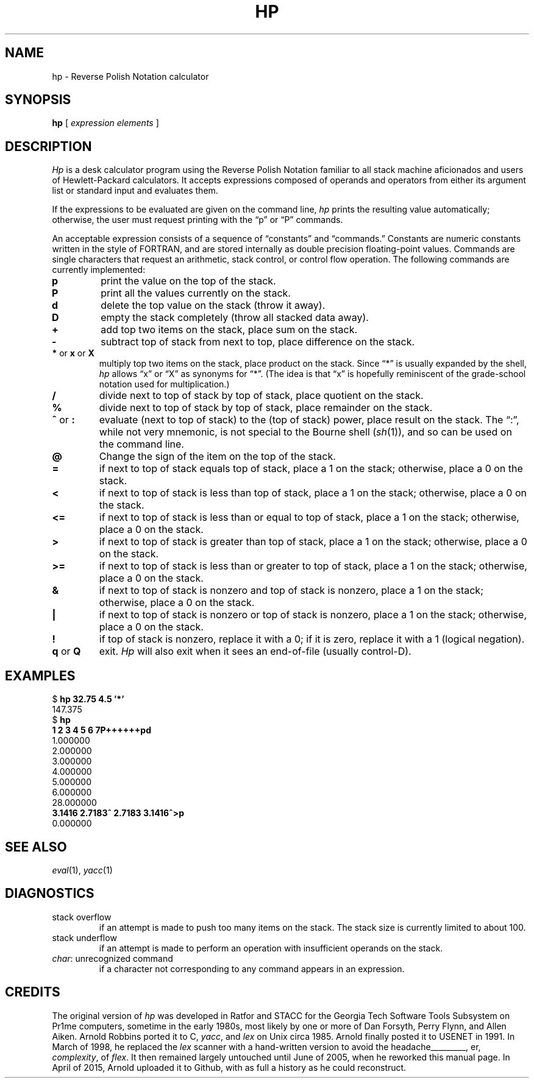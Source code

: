 .if n .ds lq ""
.if n .ds rq ""
.if t .ds lq ``
.if t .ds rq ''
.de QU
\&\\*(lq\\$1\\*(rq\\$2
..
.TH HP 1 "15 March 2016"
.SH NAME
hp \- Reverse Polish Notation calculator
.SH SYNOPSIS
.B hp
[
.I "expression elements"
]
.SH DESCRIPTION
.I Hp
is a desk calculator program using the Reverse Polish Notation
familiar to all stack machine aficionados and users of
Hewlett-Packard calculators.
It accepts expressions composed of operands and operators from
either its argument list or standard input and evaluates them.
.PP
If the expressions to be evaluated are given on the command line,
.I hp
prints the resulting value automatically;
otherwise, the user must request printing with the
.QU "p"
or
.QU "P"
commands.
.PP
An acceptable expression consists of a sequence of
.QU "constants"
and
.QU "commands."
Constants are numeric constants written in the style of FORTRAN,
and are stored internally as double precision floating-point values.
Commands are single characters that request an arithmetic, stack
control, or control flow operation.
The following commands are currently implemented:
.TP
.B p
print the value on the top of the stack.
.TP
.B P
print all the values currently on the stack.
.TP
.B d
delete the top value on the stack (throw it away).
.TP
.B D
empty the stack completely (throw all stacked data away).
.TP
.B +
add top two items on the stack, place sum on the stack.
.TP
.B \-
subtract top of stack from next to top, place difference on the stack.
.TP
.BR * " or " x " or " X
multiply top two items on the stack, place product on the stack.
Since
.QU "*"
is usually expanded by the shell,
.I hp
allows
.QU x
or
.QU X
as synonyms for
.QU * .
(The idea is that
.QU x
is hopefully reminiscent of the grade-school notation used for multiplication.)
.TP
.B /
divide next to top of stack by top of stack, place quotient on the stack.
.TP
.B %
divide next to top of stack by top of stack, place remainder on the stack.
.TP
.BR ^ " or " :
evaluate (next to top of stack) to the (top of stack) power, place
result on the stack.
The
.QU : ,
while not very mnemonic, is not special to the Bourne shell
.RI ( sh (1)),
and so can be used
on the command line.
.TP
.B @
Change the sign of the item on the top of the stack.
.TP
.B =
if next to top of stack equals top of stack, place a 1 on the stack;
otherwise, place a 0 on the stack.
.TP
.B <
if next to top of stack is less than top of stack, place a 1 on the
stack; otherwise, place a 0 on the stack.
.TP
.B <=
if next to top of stack is less than or equal to top of stack, place a 1 on the
stack; otherwise, place a 0 on the stack.
.TP
.B >
if next to top of stack is greater than top of stack, place a 1 on the
stack; otherwise, place a 0 on the stack.
.TP
.B >=
if next to top of stack is less than or greater to top of stack,
place a 1 on the
stack; otherwise, place a 0 on the stack.
.TP
.B &
if next to top of stack is nonzero and top of stack is nonzero, place
a 1 on the stack; otherwise, place a 0 on the stack.
.TP
.B |
if next to top of stack is nonzero or top of stack is nonzero,
place a 1 on the stack; otherwise, place a 0 on the stack.
.TP
.B !
if top of stack is nonzero, replace it with a 0; if it is zero,
replace it with a 1 (logical negation).
.TP
.BR q " or " Q
exit.
.I Hp
will also exit when it sees an end-of-file (usually control-D).
.SH EXAMPLES
.nf
.ft CW
$ \f(CBhp 32.75 4.5 '*'\fP
147.375
$ \f(CBhp\fP
\f(CB1 2 3 4 5 6 7P++++++pd\fP
1.000000
2.000000
3.000000
4.000000
5.000000
6.000000
28.000000
\f(CB3.1416 2.7183^ 2.7183 3.1416^>p\fP
0.000000
.fi
.ft R
.SH SEE ALSO
.IR eval (1),
.IR yacc (1)
.SH DIAGNOSTICS
.TP
\f(CWstack overflow\fR
if an attempt is made to push too many items on the stack.
The stack size is currently limited to about 100.
.TP
\f(CWstack underflow\fR
if an attempt is made to perform an operation
with insufficient operands on the stack.
.TP
\f(CIchar\f(CW: unrecognized command\fR
if a character not corresponding to
any command appears in an expression.
.SH CREDITS
.PP
The original version of
.I hp
was developed in Ratfor and STACC for the Georgia Tech Software Tools Subsystem
on Pr1me computers, sometime in the early 1980s, most likely by one or more of
Dan Forsyth,
Perry Flynn,
and
Allen Aiken.
Arnold Robbins
ported it to C,
.IR yacc ,
and
.I lex
on Unix circa 1985. Arnold finally
posted it to USENET in 1991.
In March of 1998, he replaced the
.I lex
scanner with a hand-written version to avoid
the headaches\h'-\w'headaches'u'\v'-.25'\l'\w'headaches'u'\v'.25', er,
.IR complexity ,
of
.IR flex .
It then remained largely untouched
until June of 2005, when he reworked this manual page.
In April of 2015, Arnold uploaded it to Github, with as full
a history as he could reconstruct.
